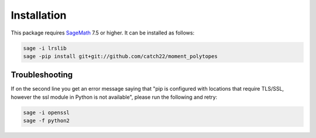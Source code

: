Installation
============

This package requires `SageMath <http://www.sagemath.org>`_ 7.5 or higher. It can be installed as follows:

.. code-block:: bash

  sage -i lrslib
  sage -pip install git+git://github.com/catch22/moment_polytopes

Troubleshooting
---------------

If on the second line you get an error message saying that "pip is configured with locations that require TLS/SSL, however the ssl module in Python is not available", please run the following and retry:

.. code-block:: bash

  sage -i openssl
  sage -f python2
